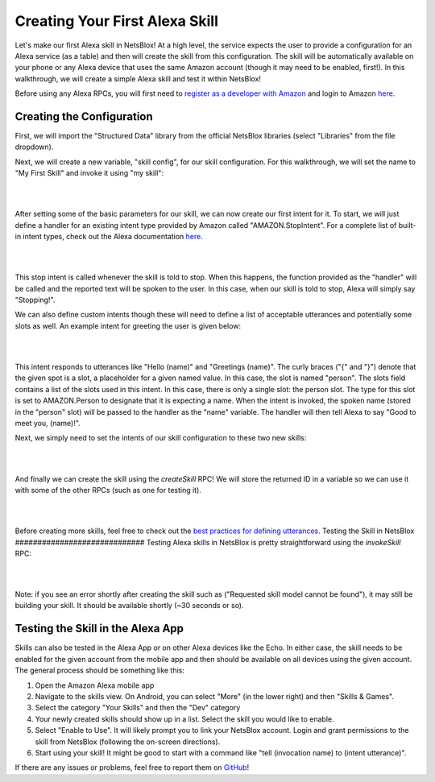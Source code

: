 Creating Your First Alexa Skill
===============================

Let's make our first Alexa skill in NetsBlox! At a high level, the service expects the user to provide a configuration for an Alexa service (as a table) and then will create the skill from this configuration. The skill will be automatically available on your phone or any Alexa device that uses the same Amazon account (though it may need to be enabled, first!). In this walkthrough, we will create a simple Alexa skill and test it within NetsBlox!

Before using any Alexa RPCs, you will first need to `register as a developer with Amazon <https://developer.amazon.com/settings/console/registration?return_to=/settings/console/mycid>`_ and login to Amazon `here </services/routes/alexa/login.html>`_.

Creating the Configuration
##########################
First, we will import the "Structured Data" library from the official NetsBlox libraries (select "Libraries" from the file dropdown).

Next, we will create a new variable, "skill config", for our skill configuration. For this walkthrough, we will set the name to "My First Skill" and invoke it using "my skill":

|

.. image:: skill_config.png
    :alt: Creating skill configuration
    :align: center

|

After setting some of the basic parameters for our skill, we can now create our first intent for it. To start, we will just define a handler for an existing intent type provided by Amazon called "AMAZON.StopIntent". For a complete list of built-in intent types, check out the Alexa documentation `here <https://developer.amazon.com/en-US/docs/alexa/custom-skills/standard-built-in-intents.html>`_.

|

.. image:: stop_intent.png
    :alt: Adding a handler for the "stop intent"
    :align: center

|

This stop intent is called whenever the skill is told to stop. When this happens, the function provided as the "handler" will be called and the reported text will be spoken to the user. In this case, when our skill is told to stop, Alexa will simply say "Stopping!".

We can also define custom intents though these will need to define a list of acceptable utterances and potentially some slots as well. An example intent for greeting the user is given below:

|

.. image:: custom_intent.png
    :alt: Adding a custom intent to our skill for greeting the user.
    :align: center

|

This intent responds to utterances like "Hello (name)" and "Greetings (name)". The curly braces ("{" and "}") denote that the given spot is a slot, a placeholder for a given named value. In this case, the slot is named "person". The slots field contains a list of the slots used in this intent. In this case, there is only a single slot: the person slot. The type for this slot is set to AMAZON.Person to designate that it is expecting a name. When the intent is invoked, the spoken name (stored in the "person" slot) will be passed to the handler as the "name" variable. The handler will then tell Alexa to say "Good to meet you, (name)!".

Next, we simply need to set the intents of our skill configuration to these two new skills:

|

.. image:: set_intents.png
    :alt: Setting the intents for our skill.
    :align: center

|

And finally we can create the skill using the `createSkill` RPC! We will store the returned ID in a variable so we can use it with some of the other RPCs (such as one for testing it).

|

.. image:: create_skill.png
    :alt: Creating our skill using the createSkill RPC
    :align: center

|

Before creating more skills, feel free to check out the `best practices for defining utterances <https://developer.amazon.com/en-US/docs/alexa/custom-skills/best-practices-for-sample-utterances-and-custom-slot-type-values.html#sample-utterance-phrasing>`_.
Testing the Skill in NetsBlox
#############################
Testing Alexa skills in NetsBlox is pretty straightforward using the `invokeSkill` RPC:

|

.. image:: invoke_skill_stop.png
    :alt: Testing our skill using the invokeSkill RPC
    :align: center

|

Note: if you see an error shortly after creating the skill such as ("Requested skill model cannot be found"), it may still be building your skill. It should be available shortly (~30 seconds or so).

Testing the Skill in the Alexa App
##################################
Skills can also be tested in the Alexa App or on other Alexa devices like the Echo. In either case, the skill needs to be enabled for the given account from the mobile app and then should be available on all devices using the given account. The general process should be something like this:

1. Open the Amazon Alexa mobile app
2. Navigate to the skills view. On Android, you can select "More" (in the lower right) and then "Skills & Games".
3. Select the category "Your Skills" and then the "Dev" category
4. Your newly created skills should show up in a list. Select the skill you would like to enable.
5. Select "Enable to Use". It will likely prompt you to link your NetsBlox account. Login and grant permissions to the skill from NetsBlox (following the on-screen directions).
6. Start using your skill! It might be good to start with a command like "tell (invocation name) to (intent utterance)".

If there are any issues or problems, feel free to report them on `GitHub <https://github.com/NetsBlox/NetsBlox/issues>`_!

